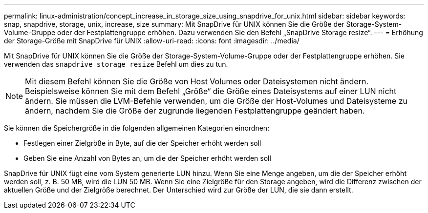 ---
permalink: linux-administration/concept_increase_in_storage_size_using_snapdrive_for_unix.html 
sidebar: sidebar 
keywords: snap, snapdrive, storage, unix, increase, size 
summary: Mit SnapDrive für UNIX können Sie die Größe der Storage-System-Volume-Gruppe oder der Festplattengruppe erhöhen. Dazu verwenden Sie den Befehl „SnapDrive Storage resize“. 
---
= Erhöhung der Storage-Größe mit SnapDrive für UNIX
:allow-uri-read: 
:icons: font
:imagesdir: ../media/


[role="lead"]
Mit SnapDrive für UNIX können Sie die Größe der Storage-System-Volume-Gruppe oder der Festplattengruppe erhöhen. Sie verwenden das `snapdrive storage resize` Befehl um dies zu tun.


NOTE: Mit diesem Befehl können Sie die Größe von Host Volumes oder Dateisystemen nicht ändern. Beispielsweise können Sie mit dem Befehl „Größe“ die Größe eines Dateisystems auf einer LUN nicht ändern. Sie müssen die LVM-Befehle verwenden, um die Größe der Host-Volumes und Dateisysteme zu ändern, nachdem Sie die Größe der zugrunde liegenden Festplattengruppe geändert haben.

Sie können die Speichergröße in die folgenden allgemeinen Kategorien einordnen:

* Festlegen einer Zielgröße in Byte, auf die der Speicher erhöht werden soll
* Geben Sie eine Anzahl von Bytes an, um die der Speicher erhöht werden soll


SnapDrive für UNIX fügt eine vom System generierte LUN hinzu. Wenn Sie eine Menge angeben, um die der Speicher erhöht werden soll, z. B. 50 MB, wird die LUN 50 MB. Wenn Sie eine Zielgröße für den Storage angeben, wird die Differenz zwischen der aktuellen Größe und der Zielgröße berechnet. Der Unterschied wird zur Größe der LUN, die sie dann erstellt.
